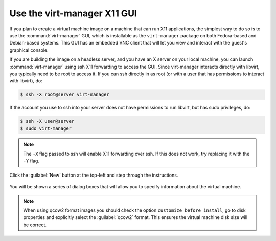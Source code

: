 ============================
Use the virt-manager X11 GUI
============================

If you plan to create a virtual machine image on a machine that
can run X11 applications, the simplest way to do so is to use
the :command:`virt-manager` GUI, which is installable as the
``virt-manager`` package on both Fedora-based and Debian-based systems.
This GUI has an embedded VNC client that will let you view and
interact with the guest's graphical console.

If you are building the image on a headless server, and
you have an X server on your local machine, you can launch
:command:`virt-manager` using ssh X11 forwarding to access the GUI.
Since virt-manager interacts directly with libvirt, you typically
need to be root to access it. If you can ssh directly in as root
(or with a user that has permissions to interact with libvirt), do:

.. code-block:: console

   $ ssh -X root@server virt-manager

If the account you use to ssh into your server does not have
permissions to run libvirt, but has sudo privileges, do:

.. code-block:: console

   $ ssh -X user@server
   $ sudo virt-manager

.. note::

   The ``-X`` flag passed to ssh will enable X11 forwarding over ssh.
   If this does not work, try replacing it with the ``-Y`` flag.

Click the :guilabel:`New` button at the top-left and step through the
instructions.

.. figure:: figures/virt-manager.png
   :width: 100%

You will be shown a series of dialog boxes that will allow you
to specify information about the virtual machine.

.. note::

   When using qcow2 format images you should check the option
   ``customize before install``, go to disk properties and
   explicitly select the :guilabel:`qcow2` format.
   This ensures the virtual machine disk size will be correct.
